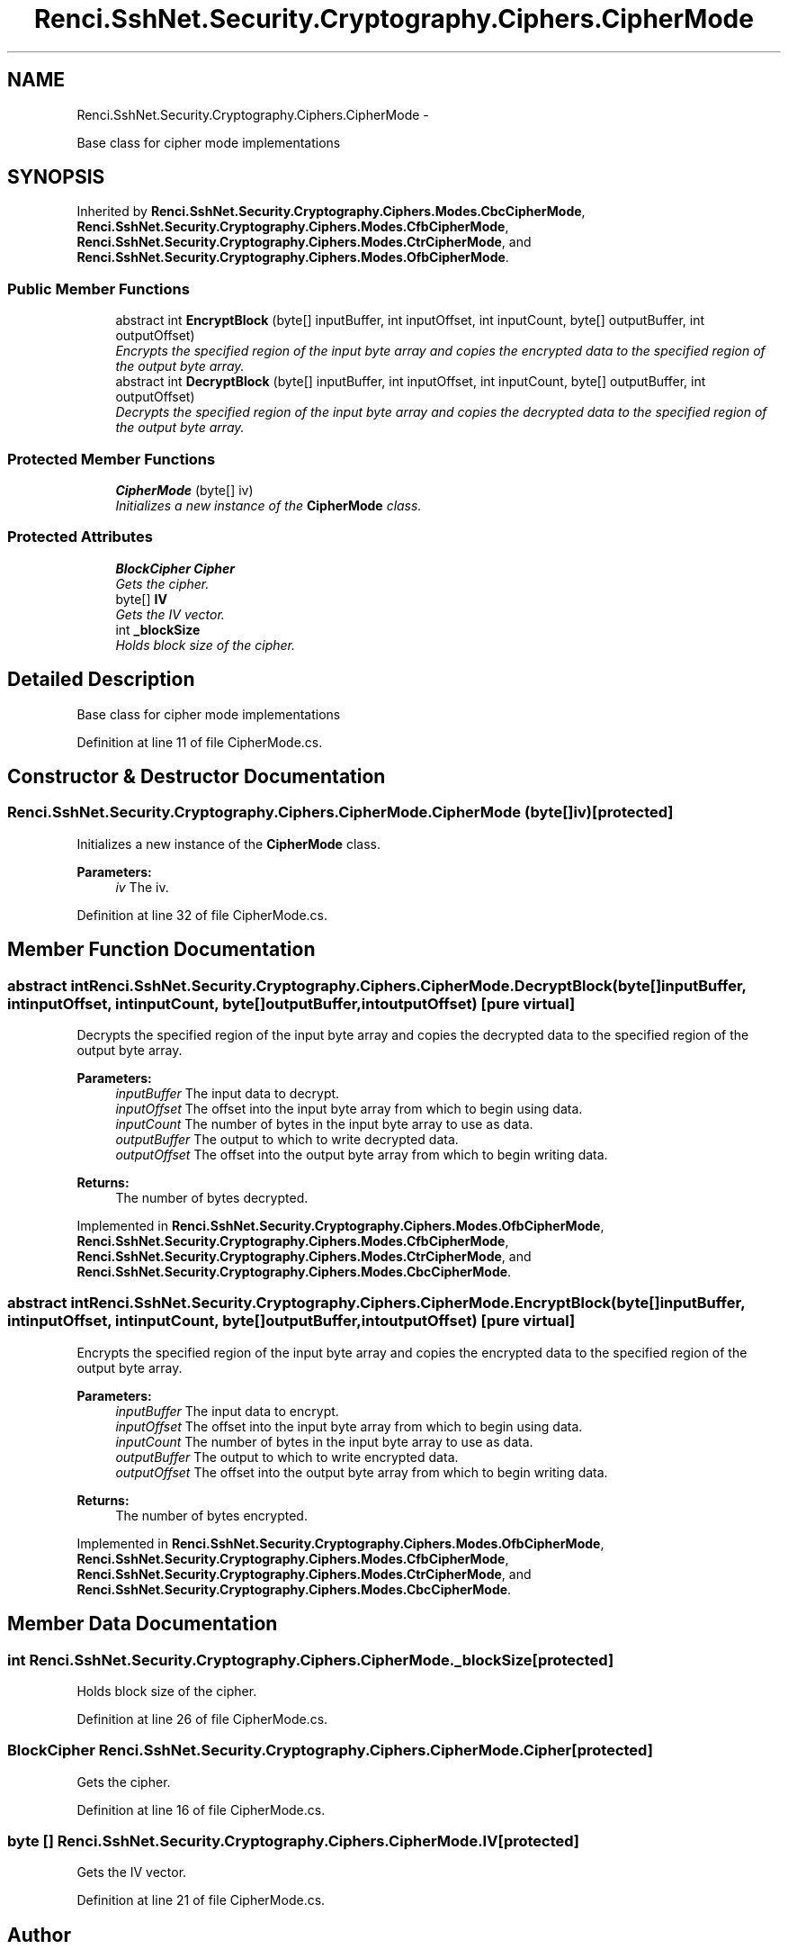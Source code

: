 .TH "Renci.SshNet.Security.Cryptography.Ciphers.CipherMode" 3 "Fri Jul 5 2013" "Version 1.0" "HSA.InfoSys" \" -*- nroff -*-
.ad l
.nh
.SH NAME
Renci.SshNet.Security.Cryptography.Ciphers.CipherMode \- 
.PP
Base class for cipher mode implementations  

.SH SYNOPSIS
.br
.PP
.PP
Inherited by \fBRenci\&.SshNet\&.Security\&.Cryptography\&.Ciphers\&.Modes\&.CbcCipherMode\fP, \fBRenci\&.SshNet\&.Security\&.Cryptography\&.Ciphers\&.Modes\&.CfbCipherMode\fP, \fBRenci\&.SshNet\&.Security\&.Cryptography\&.Ciphers\&.Modes\&.CtrCipherMode\fP, and \fBRenci\&.SshNet\&.Security\&.Cryptography\&.Ciphers\&.Modes\&.OfbCipherMode\fP\&.
.SS "Public Member Functions"

.in +1c
.ti -1c
.RI "abstract int \fBEncryptBlock\fP (byte[] inputBuffer, int inputOffset, int inputCount, byte[] outputBuffer, int outputOffset)"
.br
.RI "\fIEncrypts the specified region of the input byte array and copies the encrypted data to the specified region of the output byte array\&. \fP"
.ti -1c
.RI "abstract int \fBDecryptBlock\fP (byte[] inputBuffer, int inputOffset, int inputCount, byte[] outputBuffer, int outputOffset)"
.br
.RI "\fIDecrypts the specified region of the input byte array and copies the decrypted data to the specified region of the output byte array\&. \fP"
.in -1c
.SS "Protected Member Functions"

.in +1c
.ti -1c
.RI "\fBCipherMode\fP (byte[] iv)"
.br
.RI "\fIInitializes a new instance of the \fBCipherMode\fP class\&. \fP"
.in -1c
.SS "Protected Attributes"

.in +1c
.ti -1c
.RI "\fBBlockCipher\fP \fBCipher\fP"
.br
.RI "\fIGets the cipher\&. \fP"
.ti -1c
.RI "byte[] \fBIV\fP"
.br
.RI "\fIGets the IV vector\&. \fP"
.ti -1c
.RI "int \fB_blockSize\fP"
.br
.RI "\fIHolds block size of the cipher\&. \fP"
.in -1c
.SH "Detailed Description"
.PP 
Base class for cipher mode implementations 


.PP
Definition at line 11 of file CipherMode\&.cs\&.
.SH "Constructor & Destructor Documentation"
.PP 
.SS "Renci\&.SshNet\&.Security\&.Cryptography\&.Ciphers\&.CipherMode\&.CipherMode (byte[]iv)\fC [protected]\fP"

.PP
Initializes a new instance of the \fBCipherMode\fP class\&. 
.PP
\fBParameters:\fP
.RS 4
\fIiv\fP The iv\&.
.RE
.PP

.PP
Definition at line 32 of file CipherMode\&.cs\&.
.SH "Member Function Documentation"
.PP 
.SS "abstract int Renci\&.SshNet\&.Security\&.Cryptography\&.Ciphers\&.CipherMode\&.DecryptBlock (byte[]inputBuffer, intinputOffset, intinputCount, byte[]outputBuffer, intoutputOffset)\fC [pure virtual]\fP"

.PP
Decrypts the specified region of the input byte array and copies the decrypted data to the specified region of the output byte array\&. 
.PP
\fBParameters:\fP
.RS 4
\fIinputBuffer\fP The input data to decrypt\&.
.br
\fIinputOffset\fP The offset into the input byte array from which to begin using data\&.
.br
\fIinputCount\fP The number of bytes in the input byte array to use as data\&.
.br
\fIoutputBuffer\fP The output to which to write decrypted data\&.
.br
\fIoutputOffset\fP The offset into the output byte array from which to begin writing data\&.
.RE
.PP
\fBReturns:\fP
.RS 4
The number of bytes decrypted\&. 
.RE
.PP

.PP
Implemented in \fBRenci\&.SshNet\&.Security\&.Cryptography\&.Ciphers\&.Modes\&.OfbCipherMode\fP, \fBRenci\&.SshNet\&.Security\&.Cryptography\&.Ciphers\&.Modes\&.CfbCipherMode\fP, \fBRenci\&.SshNet\&.Security\&.Cryptography\&.Ciphers\&.Modes\&.CtrCipherMode\fP, and \fBRenci\&.SshNet\&.Security\&.Cryptography\&.Ciphers\&.Modes\&.CbcCipherMode\fP\&.
.SS "abstract int Renci\&.SshNet\&.Security\&.Cryptography\&.Ciphers\&.CipherMode\&.EncryptBlock (byte[]inputBuffer, intinputOffset, intinputCount, byte[]outputBuffer, intoutputOffset)\fC [pure virtual]\fP"

.PP
Encrypts the specified region of the input byte array and copies the encrypted data to the specified region of the output byte array\&. 
.PP
\fBParameters:\fP
.RS 4
\fIinputBuffer\fP The input data to encrypt\&.
.br
\fIinputOffset\fP The offset into the input byte array from which to begin using data\&.
.br
\fIinputCount\fP The number of bytes in the input byte array to use as data\&.
.br
\fIoutputBuffer\fP The output to which to write encrypted data\&.
.br
\fIoutputOffset\fP The offset into the output byte array from which to begin writing data\&.
.RE
.PP
\fBReturns:\fP
.RS 4
The number of bytes encrypted\&. 
.RE
.PP

.PP
Implemented in \fBRenci\&.SshNet\&.Security\&.Cryptography\&.Ciphers\&.Modes\&.OfbCipherMode\fP, \fBRenci\&.SshNet\&.Security\&.Cryptography\&.Ciphers\&.Modes\&.CfbCipherMode\fP, \fBRenci\&.SshNet\&.Security\&.Cryptography\&.Ciphers\&.Modes\&.CtrCipherMode\fP, and \fBRenci\&.SshNet\&.Security\&.Cryptography\&.Ciphers\&.Modes\&.CbcCipherMode\fP\&.
.SH "Member Data Documentation"
.PP 
.SS "int Renci\&.SshNet\&.Security\&.Cryptography\&.Ciphers\&.CipherMode\&._blockSize\fC [protected]\fP"

.PP
Holds block size of the cipher\&. 
.PP
Definition at line 26 of file CipherMode\&.cs\&.
.SS "\fBBlockCipher\fP Renci\&.SshNet\&.Security\&.Cryptography\&.Ciphers\&.CipherMode\&.Cipher\fC [protected]\fP"

.PP
Gets the cipher\&. 
.PP
Definition at line 16 of file CipherMode\&.cs\&.
.SS "byte [] Renci\&.SshNet\&.Security\&.Cryptography\&.Ciphers\&.CipherMode\&.IV\fC [protected]\fP"

.PP
Gets the IV vector\&. 
.PP
Definition at line 21 of file CipherMode\&.cs\&.

.SH "Author"
.PP 
Generated automatically by Doxygen for HSA\&.InfoSys from the source code\&.
